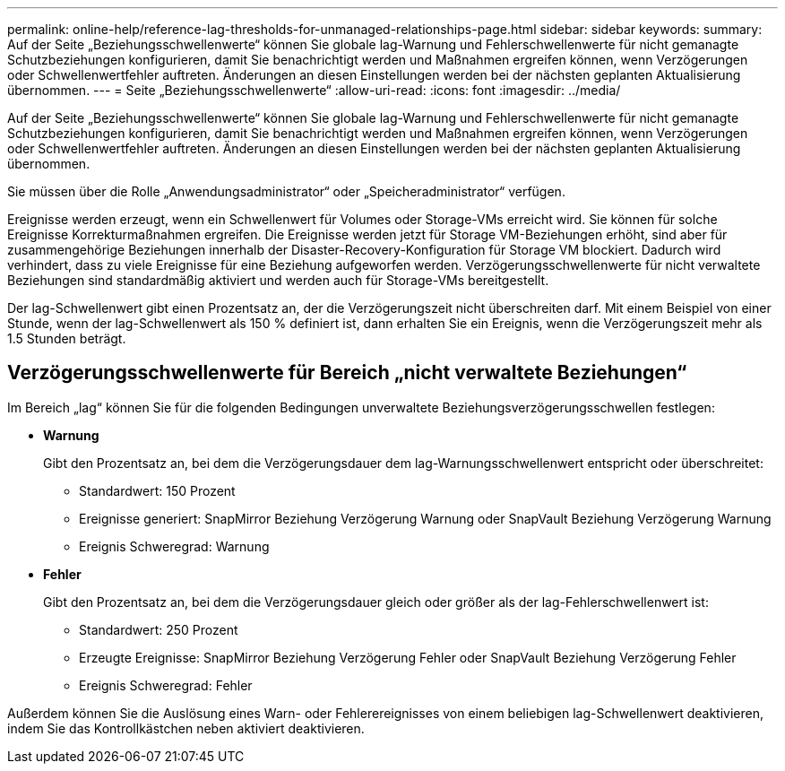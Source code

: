 ---
permalink: online-help/reference-lag-thresholds-for-unmanaged-relationships-page.html 
sidebar: sidebar 
keywords:  
summary: Auf der Seite „Beziehungsschwellenwerte“ können Sie globale lag-Warnung und Fehlerschwellenwerte für nicht gemanagte Schutzbeziehungen konfigurieren, damit Sie benachrichtigt werden und Maßnahmen ergreifen können, wenn Verzögerungen oder Schwellenwertfehler auftreten. Änderungen an diesen Einstellungen werden bei der nächsten geplanten Aktualisierung übernommen. 
---
= Seite „Beziehungsschwellenwerte“
:allow-uri-read: 
:icons: font
:imagesdir: ../media/


[role="lead"]
Auf der Seite „Beziehungsschwellenwerte“ können Sie globale lag-Warnung und Fehlerschwellenwerte für nicht gemanagte Schutzbeziehungen konfigurieren, damit Sie benachrichtigt werden und Maßnahmen ergreifen können, wenn Verzögerungen oder Schwellenwertfehler auftreten. Änderungen an diesen Einstellungen werden bei der nächsten geplanten Aktualisierung übernommen.

Sie müssen über die Rolle „Anwendungsadministrator“ oder „Speicheradministrator“ verfügen.

Ereignisse werden erzeugt, wenn ein Schwellenwert für Volumes oder Storage-VMs erreicht wird. Sie können für solche Ereignisse Korrekturmaßnahmen ergreifen. Die Ereignisse werden jetzt für Storage VM-Beziehungen erhöht, sind aber für zusammengehörige Beziehungen innerhalb der Disaster-Recovery-Konfiguration für Storage VM blockiert. Dadurch wird verhindert, dass zu viele Ereignisse für eine Beziehung aufgeworfen werden. Verzögerungsschwellenwerte für nicht verwaltete Beziehungen sind standardmäßig aktiviert und werden auch für Storage-VMs bereitgestellt.

Der lag-Schwellenwert gibt einen Prozentsatz an, der die Verzögerungszeit nicht überschreiten darf. Mit einem Beispiel von einer Stunde, wenn der lag-Schwellenwert als 150 % definiert ist, dann erhalten Sie ein Ereignis, wenn die Verzögerungszeit mehr als 1.5 Stunden beträgt.



== Verzögerungsschwellenwerte für Bereich „nicht verwaltete Beziehungen“

Im Bereich „lag“ können Sie für die folgenden Bedingungen unverwaltete Beziehungsverzögerungsschwellen festlegen:

* *Warnung*
+
Gibt den Prozentsatz an, bei dem die Verzögerungsdauer dem lag-Warnungsschwellenwert entspricht oder überschreitet:

+
** Standardwert: 150 Prozent
** Ereignisse generiert: SnapMirror Beziehung Verzögerung Warnung oder SnapVault Beziehung Verzögerung Warnung
** Ereignis Schweregrad: Warnung


* *Fehler*
+
Gibt den Prozentsatz an, bei dem die Verzögerungsdauer gleich oder größer als der lag-Fehlerschwellenwert ist:

+
** Standardwert: 250 Prozent
** Erzeugte Ereignisse: SnapMirror Beziehung Verzögerung Fehler oder SnapVault Beziehung Verzögerung Fehler
** Ereignis Schweregrad: Fehler




Außerdem können Sie die Auslösung eines Warn- oder Fehlerereignisses von einem beliebigen lag-Schwellenwert deaktivieren, indem Sie das Kontrollkästchen neben aktiviert deaktivieren.
